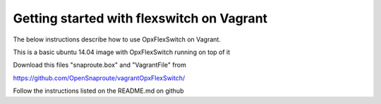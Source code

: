 Getting started with flexswitch on Vagrant 
==========================================
The below instructions describe how to use OpxFlexSwitch on Vagrant. 

This is a basic ubuntu 14.04 image with OpxFlexSwitch running on top of it


Download this files "snaproute.box" and "VagrantFile" from 

https://github.com/OpenSnaproute/vagrantOpxFlexSwitch/

Follow the instructions listed on the README.md on github

